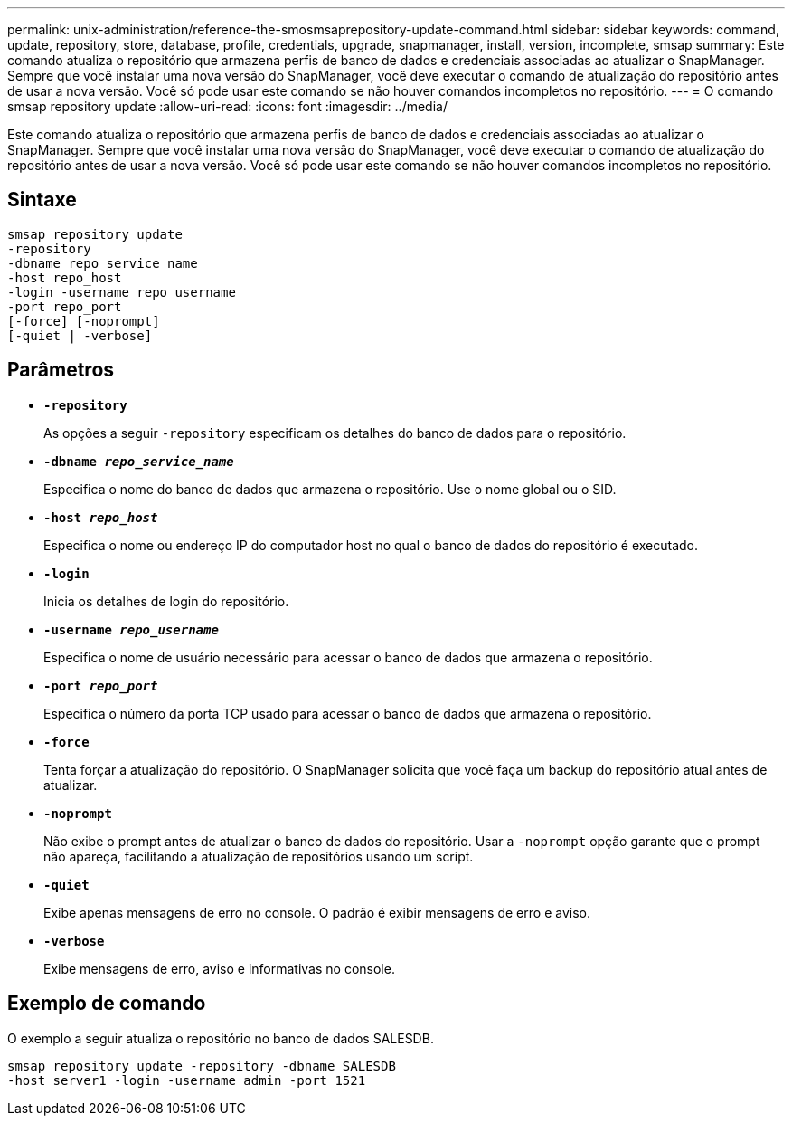 ---
permalink: unix-administration/reference-the-smosmsaprepository-update-command.html 
sidebar: sidebar 
keywords: command, update, repository, store, database, profile, credentials, upgrade, snapmanager, install, version, incomplete, smsap 
summary: Este comando atualiza o repositório que armazena perfis de banco de dados e credenciais associadas ao atualizar o SnapManager. Sempre que você instalar uma nova versão do SnapManager, você deve executar o comando de atualização do repositório antes de usar a nova versão. Você só pode usar este comando se não houver comandos incompletos no repositório. 
---
= O comando smsap repository update
:allow-uri-read: 
:icons: font
:imagesdir: ../media/


[role="lead"]
Este comando atualiza o repositório que armazena perfis de banco de dados e credenciais associadas ao atualizar o SnapManager. Sempre que você instalar uma nova versão do SnapManager, você deve executar o comando de atualização do repositório antes de usar a nova versão. Você só pode usar este comando se não houver comandos incompletos no repositório.



== Sintaxe

[listing]
----
smsap repository update
-repository
-dbname repo_service_name
-host repo_host
-login -username repo_username
-port repo_port
[-force] [-noprompt]
[-quiet | -verbose]
----


== Parâmetros

* ``*-repository*``
+
As opções a seguir `-repository` especificam os detalhes do banco de dados para o repositório.

* ``*-dbname _repo_service_name_*``
+
Especifica o nome do banco de dados que armazena o repositório. Use o nome global ou o SID.

* ``*-host _repo_host_*``
+
Especifica o nome ou endereço IP do computador host no qual o banco de dados do repositório é executado.

* ``*-login*``
+
Inicia os detalhes de login do repositório.

* ``*-username _repo_username_*``
+
Especifica o nome de usuário necessário para acessar o banco de dados que armazena o repositório.

* ``*-port _repo_port_*``
+
Especifica o número da porta TCP usado para acessar o banco de dados que armazena o repositório.

* ``*-force*``
+
Tenta forçar a atualização do repositório. O SnapManager solicita que você faça um backup do repositório atual antes de atualizar.

* ``*-noprompt*``
+
Não exibe o prompt antes de atualizar o banco de dados do repositório. Usar a `-noprompt` opção garante que o prompt não apareça, facilitando a atualização de repositórios usando um script.

* ``*-quiet*``
+
Exibe apenas mensagens de erro no console. O padrão é exibir mensagens de erro e aviso.

* ``*-verbose*``
+
Exibe mensagens de erro, aviso e informativas no console.





== Exemplo de comando

O exemplo a seguir atualiza o repositório no banco de dados SALESDB.

[listing]
----
smsap repository update -repository -dbname SALESDB
-host server1 -login -username admin -port 1521
----